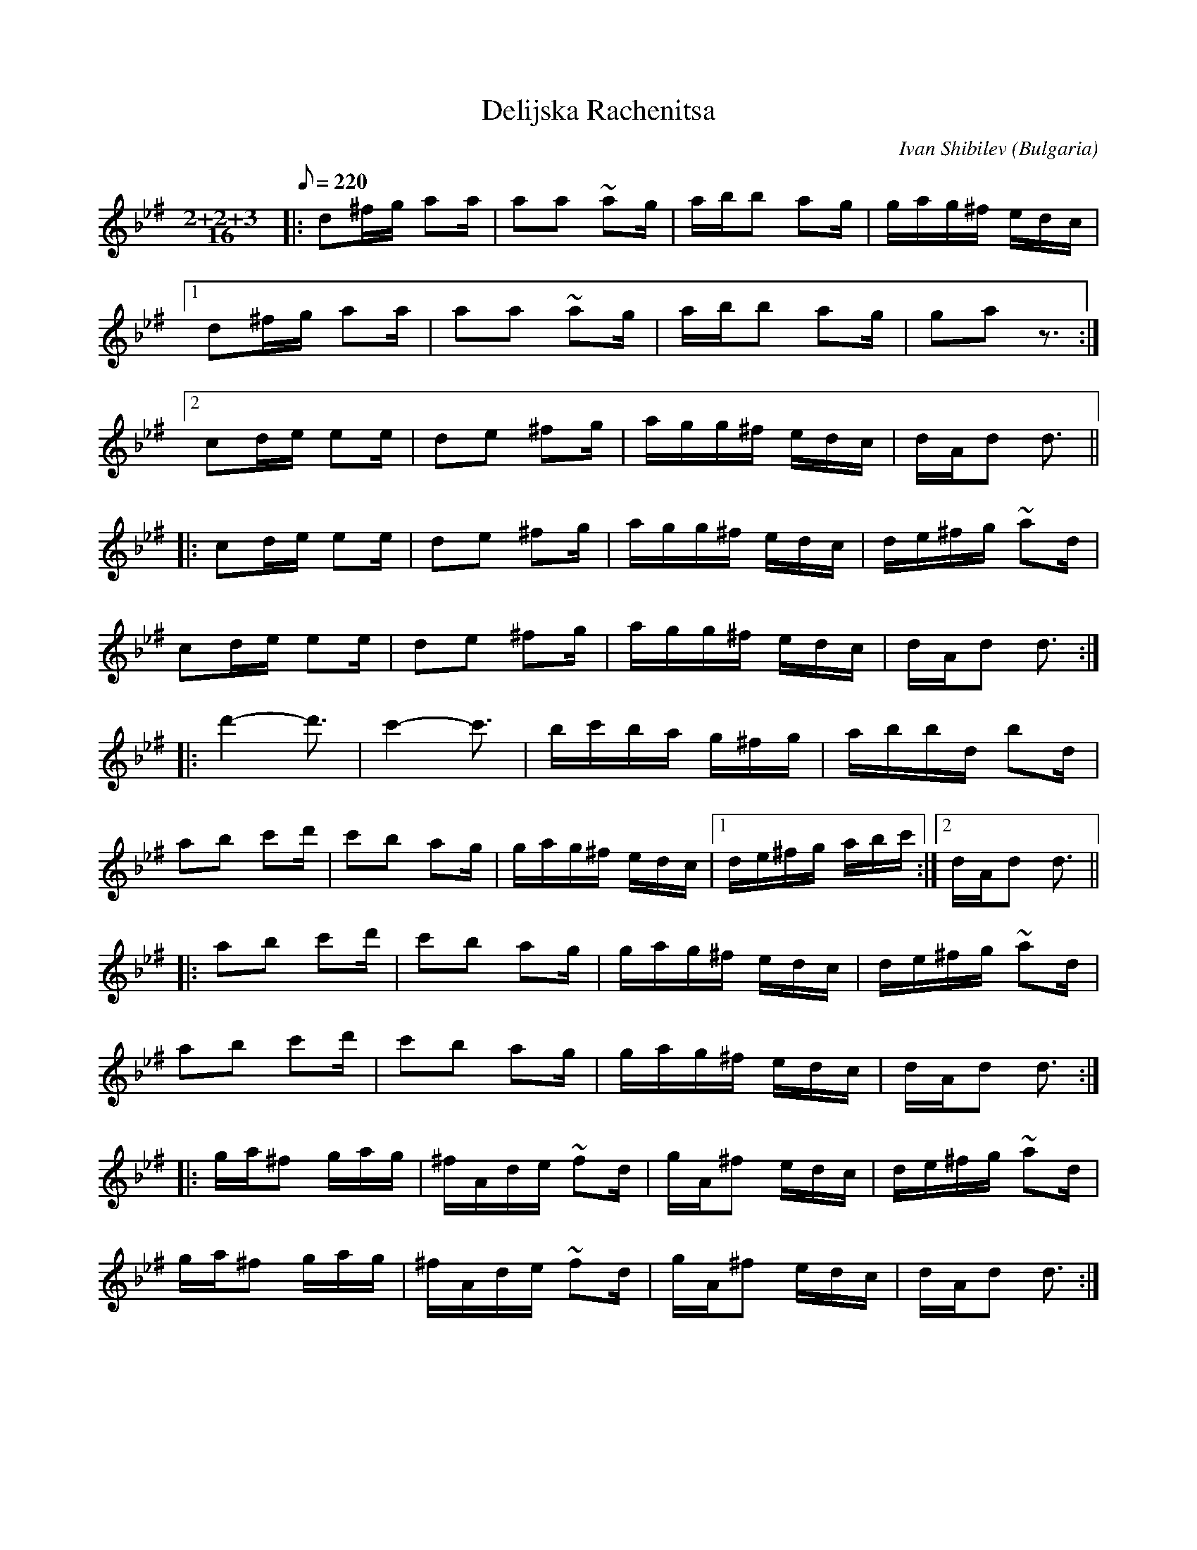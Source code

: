 This file contains 5 rachenitsas (#1 - #5).
You can find more abc tune files at http://www.norbeck.nu/abc/

These rachenitsa (rachenica, racenica, ruchenitsa) are dance tunes from Bulgaria.

Note the "strange" key signatures with both sharps and flats. These kinds of scales
come from Turkish and Arabic music and are common in Balkan music.

The uneven meter is 7/16 = 2+2+3/16

Last updated 3 May 2017.

(c) Copyright 2017 Henrik Norbeck. This file:
- May be distributed with restrictions below.
- May not be used for commercial purposes (such as printing a tune book to sell).
- This file (or parts of it) may not be made available on a web page for
  download without permission from me.
- This copyright notice must be kept, except when e-mailing individual tunes.
- May be printed on paper for personal use.
- Questions? E-mail: henrik@norbeck.nu

R:rachenitsa
M:7/16
L:1/16
Z:id:hn-%R-%X

X:1
T:Delijska Rachenitsa
R:rachenitsa
C:Ivan Shibilev
O:Bulgaria
Z:id:hn-rachenitsa-1
M:2+2+3/16
L:1/16
Q:1/8=220
K:Dphr ^f
|: d2^fg a2a | a2a2 ~a2g | abb2 a2g | gag^f edc |
[1 d2^fg a2a | a2a2 ~a2g | abb2 a2g | g2a2 z3 :|
[2 c2de e2e | d2e2 ^f2g | agg^f edc | dAd2 d3 ||
|: c2de e2e | d2e2 ^f2g | agg^f edc | de^fg ~a2d |
   c2de e2e | d2e2 ^f2g | agg^f edc | dAd2 d3 :|
|: d'4-d'3 | c'4-c'3 | bc'ba g^fg | abbd b2d |
   a2b2 c'2d' | c'2b2 a2g | gag^f edc |1 de^fg abc' :|2 dAd2 d3 ||
|: a2b2 c'2d' | c'2b2 a2g | gag^f edc | de^fg ~a2d |
   a2b2 c'2d' | c'2b2 a2g | gag^f edc | dAd2 d3 :|
|: ga^f2 gag | ^fAde ~f2d | gA^f2 edc | de^fg ~a2d |
   ga^f2 gag | ^fAde ~f2d | gA^f2 edc | dAd2 d3 :|

X:2
T:Varbishka Ratchenitsa
R:rachenitsa
H:Originally in C, but Kornog transposed it for the simple system flute.
O:Bulgaria
Z:id:hn-rachenitsa-2
M:2+2+3/16
L:1/16
Q:1/8=220
K:D
|: g2z2 g2f | fdff fed | eeez eez | dAde ffd | gdag g2f | fdff fed | eeez eez | dAdA d3 :| 
!segno!|: d2ff fed | gggd ggf | fdff fed | eeeA ez2 | d2ff fed | gggd ggf | fdff fed | eeeA e3 !fine! :| 
|: g2z2 g2f | fdff fed | eeeA eeA | dAde ffd | gdag g2f | fdff fed | eeeA eeA | dAdA d3 :| 
|: d2ff fed | gggd g2f | fdff fed | eeeA eeA | d2ff fed | gggd ggf | fdff fed | eeeA e3 :| 
|: e2bb bag | aaad agf | a2gf efd | eeee a2b | e2bb bag | aaad agf | a2gf efd | eeeB e3 :| 
|: aagf efd | eeee a2b | aagf efd | eeee dcB | aagf efd | eeee a2b | aagf efd | eeeB e3 :| 
   B=cd_e fga | agf_e fAd | fggf f_e_b | agf_e dd=c | d_ef2 fag | f_ed2 fga | agff f_ed | d=cBA d3 |
   B=cd_e fga | agf_e fAd | fagf f_e_b | agf_e dd=c | _b=c'=c'_b bag | gff_e fga | agff f_ed | d=cBA d3 || 
|: ^fggg _bag | g=c_ba g=fe | ^fga2 g_ba | g=fee gG=c | ^fggg _bag | g=c_ba g=fe | ^fga2 g_ba | g=fee =c3 :| 
|: =c2dd dgf | fAdg gf_e | fffA =cgf | fd_ed daA | =c2dd dgf | fAdg gf_e | fffA =cgf | fd_ed d3 :| 
P:Kornog version
|: g2z2 g2f | fdff fed | eeeA eeA | dAde ffd | ggag g2f | fdff fed | eeeA eeA | dAdA d3 :|
!segno!|: d2f2 fed | ~g3d g2e | fdff fed | eeeA eee | d2f2 fed | ~g3d g2e | fdff fed | eeeA e3 !fine! :|
|: g2z2 g2f | fdff fed | eeeA eeA | dAde ffd | ggag g2f | fdff fed | eeeA eeA | dAdA d3 :| 
|: d2f2 fed | ~g3d g2e | fdff fed | eeeA eee | d2f2 fed | ~g3d g2e | fdff fed | eeeA e3 :| 
|: e2bb bag | ~a3d agf | a2g2 efd | ~e3e abb | e2bb bag | ~a3d agf | a2gg efd | ~e3B e3 :|
|: aagf efd | ~e3e a2b | aagf efd | ~e3e dcB | aagf efd | ~e3e a2b | aagf efd | ~e3B e3 :|
|: B=cd_e fga | agf_e ffe | fgaf agf | agf_e ddA |1 d_efg fag | f_ed2 fga | agff f_ee |
   d=cBA d3 :|2 b=c'=c'b bag | gff_e fga | agff f_ee | d=cBA d3 || 
|: fg~g2 _bag | g=c_ba gge | fga2 gaa | ggee g=ce | fg~g2 _bag | g=c_ba gge | fga2 gaa | ggee =c3 :|
|: =cdd2 fgf | fdfg gfd | ~f3d =cgf | fd_ed d3 | =cdd2 fgf | fdfg gfd | ~f3d =cgf | fd_ed d3 :|

X:3
T:Bulchenska Rachenitsa
R:rachenitsa
H:Just the first three parts
D:Ivo Papasov
O:Bulgaria
Z:id:hn-rachenitsa-3
M:2+2+3/16
L:1/16
Q:1/8=220
K:Aphr ^c
A2a2 gag | ^f2fe fed | e^fgf g=fe | e2ed ^c_BA | A^cea gag |
   ^f2 fe fed | e^fgf g=fe |1 e2ea e3 :|2 e2ea e=f^f ||
|: gfed ^c_BA | _B2BA BAG | A_B^cd dcB | A_B^cd e=f^f |
   g=fed ^c_BA | _B2BA BAG | A_B^cd dcB | A2AE A3 :|
|: f2d2 ~d3 | f2gf gfe | e2^c2 ~c3 | e2fe fed |
   d2_B2 ~B3 | d2ed ed^c | A^cea g_ba | gfed ^c_BA :|

X:4
T:Svatbarska Rachenitsa
R:rachenitsa
O:Bulgaria
Z:id:hn-rachenitsa-4
M:2+2+3/16
L:1/16
Q:1/8=220
K:Am
c2de ~e2d | dced ~d2c | cddc cBG | AGAB ~c2G |
   c2de ~e2d | dced ~d2c | cddc cBG | ~A2AE A3 :|
|: cddz cd2 | cBAB ~c2G | cd~B2 GAB | AGAB ~c2G |
   cddz cd2 | cBAB ~c2G | eddc cBG | ~A2cd ~A3 :| !fine!
K:A
|: Aede ~c2c | AB{c}BA ~c2c | eAde ~c2c | AB{c}BA AEA |
   Aede ~c2c | AB{c}BA ~c2c | eAde ~c2c | AB{c}BA A3 :|
|: AB~B2 dcA | c2cA ~B3 | B2de cde | c2cA ~B3 |
   AB~B2 dcA | c2cA ~B3 | B2de cde | c2BA A3 :|
K:Aphr ^c
|: =fedc _BA=G | A_B~c2 Acd | =fedc _BA=G | ~A2AE cde |
   =fedc _BA=G | A_B~c2 Acd | =fedc _BA=G | ~A2AE A3 :|
K:A
|: Aede ~c2c | AB{c}BA ~c2c | eAde ~c2c | AB{c}BA AEA |
   Aede ~c2c | AB{c}BA ~c2c | eAde ~c2c | AB{c}BA AEA :|
!D.C. al fine!

X:5
T:Bulcenska racenica
R:rachenitsa
H:Originally in Cmix but transposed to fit the simple system flute
O:Bulgaria
Z:id:hn-rachenitsa-5
M:2+2+3/16
L:1/16
Q:1/8=220
K:Dmix
defg ggf | fcde ffe | ecde eed | dAde ffd | 
   d2ag aag | fcde ffe | ecde eed | d2aA d3 :| !fine!
|: a2aa aaa | a2a2 agf | a2aa aaa | az3 eed :|
|: defg ggf | fcde ffe | ecde eed | dAde ffd | 
   d2ag aag | fcde ffe | ecde eed | d2aA d3 :|
|: a2aa aaa | a2a2 agf | a2aa aaa | az3 eed :|
|: aAga =fga | =ffed daA | aAgA =fga | =ffed dAd |
   aAga =fga | =ffed daA | Aaga =fga | =ffed dAd :|
|: cddd agf | fdga fff | cddA =fAe | eAe=f dAA |
   cddd agf | fdga fff | cddA =fAe | eAe=f dz2 :|
|: aAga =fga | =ffed daA | aAgA =fga | =ffed dAd |
   aAga =fga | =ffed daA | Aaga =fga | =ffed dAd :|
|: d_efg agf | f_edc gcc | gff_e fg2 |1 f_edc cGc :|2 f_edc cz2 ||
|: gff_e fg2 | f_edc gcc | gff_e fg2 |1 f_edc cGc :|2 f_edc cz2 ||
|: cddd agf | fdga fff | cddA =fAe | eAe=f dAA |
   cddd agf | fdga fff | cddA =fAe | eAe=f dz2 :|
!D.C. al fine!

